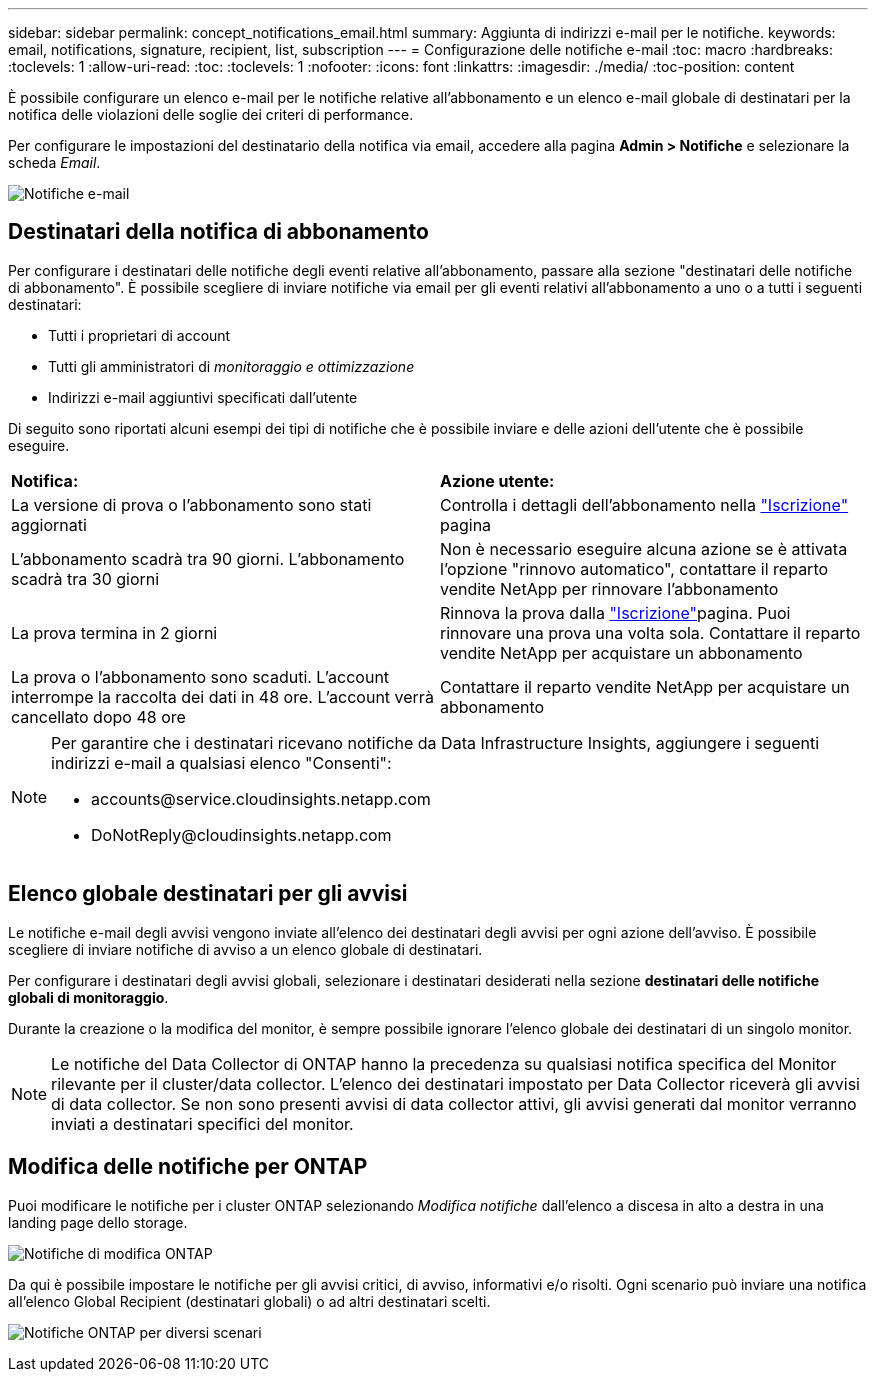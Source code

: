 ---
sidebar: sidebar 
permalink: concept_notifications_email.html 
summary: Aggiunta di indirizzi e-mail per le notifiche. 
keywords: email, notifications, signature, recipient, list, subscription 
---
= Configurazione delle notifiche e-mail
:toc: macro
:hardbreaks:
:toclevels: 1
:allow-uri-read: 
:toc: 
:toclevels: 1
:nofooter: 
:icons: font
:linkattrs: 
:imagesdir: ./media/
:toc-position: content


[role="lead"]
È possibile configurare un elenco e-mail per le notifiche relative all'abbonamento e un elenco e-mail globale di destinatari per la notifica delle violazioni delle soglie dei criteri di performance.

Per configurare le impostazioni del destinatario della notifica via email, accedere alla pagina *Admin > Notifiche* e selezionare la scheda _Email_.

[role="thumb"]
image:Notifications_email_list.png["Notifiche e-mail"]



== Destinatari della notifica di abbonamento

Per configurare i destinatari delle notifiche degli eventi relative all'abbonamento, passare alla sezione "destinatari delle notifiche di abbonamento". È possibile scegliere di inviare notifiche via email per gli eventi relativi all'abbonamento a uno o a tutti i seguenti destinatari:

* Tutti i proprietari di account
* Tutti gli amministratori di _monitoraggio e ottimizzazione_
* Indirizzi e-mail aggiuntivi specificati dall'utente


Di seguito sono riportati alcuni esempi dei tipi di notifiche che è possibile inviare e delle azioni dell'utente che è possibile eseguire.

|===


| *Notifica:* | *Azione utente:* 


| La versione di prova o l'abbonamento sono stati aggiornati | Controlla i dettagli dell'abbonamento nella link:concept_subscribing_to_cloud_insights.html["Iscrizione"] pagina 


| L'abbonamento scadrà tra 90 giorni. L'abbonamento scadrà tra 30 giorni | Non è necessario eseguire alcuna azione se è attivata l'opzione "rinnovo automatico", contattare il reparto vendite NetApp per rinnovare l'abbonamento 


| La prova termina in 2 giorni | Rinnova la prova dalla link:concept_subscribing_to_cloud_insights.html["Iscrizione"]pagina. Puoi rinnovare una prova una volta sola. Contattare il reparto vendite NetApp per acquistare un abbonamento 


| La prova o l'abbonamento sono scaduti. L'account interrompe la raccolta dei dati in 48 ore. L'account verrà cancellato dopo 48 ore | Contattare il reparto vendite NetApp per acquistare un abbonamento 
|===
[NOTE]
====
Per garantire che i destinatari ricevano notifiche da Data Infrastructure Insights, aggiungere i seguenti indirizzi e-mail a qualsiasi elenco "Consenti":

* \accounts@service.cloudinsights.netapp.com
* \DoNotReply@cloudinsights.netapp.com


====


== Elenco globale destinatari per gli avvisi

Le notifiche e-mail degli avvisi vengono inviate all'elenco dei destinatari degli avvisi per ogni azione dell'avviso. È possibile scegliere di inviare notifiche di avviso a un elenco globale di destinatari.

Per configurare i destinatari degli avvisi globali, selezionare i destinatari desiderati nella sezione *destinatari delle notifiche globali di monitoraggio*.

Durante la creazione o la modifica del monitor, è sempre possibile ignorare l'elenco globale dei destinatari di un singolo monitor.


NOTE: Le notifiche del Data Collector di ONTAP hanno la precedenza su qualsiasi notifica specifica del Monitor rilevante per il cluster/data collector. L'elenco dei destinatari impostato per Data Collector riceverà gli avvisi di data collector. Se non sono presenti avvisi di data collector attivi, gli avvisi generati dal monitor verranno inviati a destinatari specifici del monitor.



== Modifica delle notifiche per ONTAP

Puoi modificare le notifiche per i cluster ONTAP selezionando _Modifica notifiche_ dall'elenco a discesa in alto a destra in una landing page dello storage.

image:EditONTAPNotifications.png["Notifiche di modifica ONTAP"]

Da qui è possibile impostare le notifiche per gli avvisi critici, di avviso, informativi e/o risolti. Ogni scenario può inviare una notifica all'elenco Global Recipient (destinatari globali) o ad altri destinatari scelti.

image:EditONTAPNotifications_MultipleScenarios.png["Notifiche ONTAP per diversi scenari"]
